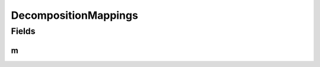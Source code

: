 DecompositionMappings
=====================

.. java:package:: gnu.inet.encoding
   :noindex:

.. java:type:: public class DecompositionMappings

   Auto-generated class containing Unicode NFKC tables.

Fields
------
m
^

.. java:field:: public static final String[] m
   :outertype: DecompositionMappings

